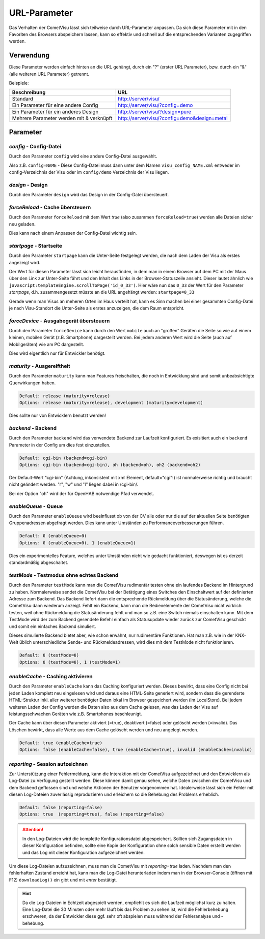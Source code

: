 .. replaces:: CometVisu/URL_parameter/de

URL-Parameter
=============

Das Verhalten der CometVisu lässt sich teilweise durch URL-Parameter
anpassen. Da sich diese Parameter mit in den Favoriten des Browsers
abspeichern lassen, kann so effektiv und schnell auf die entsprechenden
Varianten zugegriffen werden.

Verwendung
----------

Diese Parameter werden einfach hinten an die URL gehängt, durch ein "?"
(erster URL Parameter), bzw. durch ein "&" (alle weiteren URL Parameter)
getrennt.

Beispiele:

+--------------------------------------------+------------------------------------------------+
| Beschreibung                               | URL                                            |
+============================================+================================================+
| Standard                                   | http://server/visu/                            |
+--------------------------------------------+------------------------------------------------+
| Ein Parameter für eine andere Config       | http://server/visu/?config=demo                |
+--------------------------------------------+------------------------------------------------+
| Ein Parameter für ein anderes Design       | http://server/visu/?design=pure                |
+--------------------------------------------+------------------------------------------------+
| Mehrere Parameter werden mit & verknüpft   | http://server/visu/?config=demo&design=metal   |
+--------------------------------------------+------------------------------------------------+

Parameter
---------

*config* - Config-Datei
~~~~~~~~~~~~~~~~~~~~~~~

Durch den Parameter ``config`` wird eine andere Config-Datei ausgewählt.

Also z.B. ``config=NAME`` - Diese Config-Datei muss dann unter dem Namen
``visu_config_NAME.xml`` entweder im config-Verzeichnis der Visu oder im
``config/demo`` Verzeichnis der Visu liegen.

*design* - Design
~~~~~~~~~~~~~~~~~

Durch den Parameter ``design`` wird das Design in der Config-Datei
übersteuert.

*forceReload* - Cache übersteuern
~~~~~~~~~~~~~~~~~~~~~~~~~~~~~~~~~

Durch den Parameter ``forceReload`` mit dem Wert *true* (also zusammen
``forceReload=true``) werden alle Dateien sicher neu geladen.

Dies kann nach einem Anpassen der Config-Datei wichtig sein.

*startpage* - Startseite
~~~~~~~~~~~~~~~~~~~~~~~~

Durch den Parameter ``startpage`` kann die Unter-Seite festgelegt werden,
die nach dem Laden der Visu als erstes angezeigt wird.

Der Wert für diesen Parameter lässt sich leicht herausfinden, in dem man
in einem Browser auf dem PC mit der Maus über den Link zur Unter-Seite
fährt und den Inhalt des Links in der Browser-Statuszeile ansieht.
Dieser lautet ähnlich wie ``javascript:templateEngine.scrollToPage('id_0_33')``.
Hier wäre nun das ``0_33`` der Wert für den Parameter *startpage*,
d.h. zusammengesetzt müsste an die URL angehängt werden:
``startpage=0_33``


Gerade wenn man Visus an meheren Orten im Haus verteilt hat, kann es
Sinn machen bei einer gesammten Config-Datei je nach Visu-Standort die
Unter-Seite als erstes anzuzeigen, die dem Raum entspricht.

*forceDevice* - Ausgabegerät übersteuern
~~~~~~~~~~~~~~~~~~~~~~~~~~~~~~~~~~~~~~~~

Durch den Parameter ``forceDevice`` kann durch den Wert ``mobile`` auch
an "großen" Geräten die Seite so wie auf einem kleinen, mobilen Gerät
(z.B. Smartphone) dargestellt werden. Bei jedem anderen Wert wird die
Seite (auch auf Mobilgeräten) wie am PC dargestellt.

Dies wird eigentlich nur für Entwickler benötigt.

*maturity* - Ausgereiftheit
~~~~~~~~~~~~~~~~~~~~~~~~~~~

Durch den Parameter ``maturity`` kann man Features freischalten, die
noch in Entwicklung sind und somit unbeabsichtigte Querwirkungen haben.

.. code::

    Default: release (maturity=release)
    Options: release (maturity=release), development (maturity=development)

Dies sollte nur von Entwicklern benutzt werden!

*backend* - Backend
~~~~~~~~~~~~~~~~~~~

Durch den Parameter ``backend`` wird das verwendete Backend zur Laufzeit
konfiguriert. Es exisitiert auch ein ``backend`` Parameter in der Config
um dies fest einzustellen.

.. code::

    Default: cgi-bin (backend=cgi-bin)
    Options: cgi-bin (backend=cgi-bin), oh (backend=oh), oh2 (backend=oh2)

Der Default-Wert "cgi-bin" (Achtung, inkonsistent mit xml Element,
default="cgi"!) ist normalerweise richtig und braucht nicht geändert
werden. "r", "w" und "l" liegen dabei in /cgi-bin/.

Bei der Option "oh" wird der für OpenHAB notwendige Pfad verwendet.

*enableQueue* - Queue
~~~~~~~~~~~~~~~~~~~~~

Durch den Parameter ``enableQueue`` wird beeinflusst ob von der CV alle
oder nur die auf der aktuellen Seite benötigten Gruppenadressen
abgefragt werden. Dies kann unter Umständen zu Performanceverbesserungen
führen.

.. code::

    Default: 0 (enableQueue=0)
    Options: 0 (enableQueue=0), 1 (enableQueue=1)

Dies ein experimentelles Feature, welches unter Umständen nicht wie
gedacht funktioniert, deswegen ist es derzeit standardmäßig
abgeschaltet.

*testMode* - Testmodus ohne echtes Backend
~~~~~~~~~~~~~~~~~~~~~~~~~~~~~~~~~~~~~~~~~~

Durch den Parameter ``testMode`` kann man die CometVisu rudimentär testen ohne
ein laufendes Backend im Hintergrund zu haben. Normalerweise sendet die CometVisu
bei der Betätigung eines Switches den Einschaltwert auf der definierten Adresse zum
Backend. Das Backend liefert dann die entsprechende Rückmeldung über die Statusänderung,
welche die CometVisu dann wiederum anzeigt. Fehlt ein Backend, kann man die Bedienelemente der CometVisu
nicht wirklich testen, weil ohne Rückmeldung die Statusänderung fehlt und man so z.B.
eine Switch niemals einschalten kann. Mit dem TestMode wird der zum Backend gesendete Befehl einfach als
Statusupdate wieder zurück zur CometVisu geschickt und somit ein einfaches Backend simuliert.

Dieses simulierte Backend bietet aber, wie schon erwähnt, nur rudimentäre Funktionen. Hat man z.B.
wie in der KNX-Welt üblich unterschiedliche Sende- und Rückmeldeadressen, wird dies mit dem TestMode nicht
funktionieren.

.. code::

    Default: 0 (testMode=0)
    Options: 0 (testMode=0), 1 (testMode=1)

*enableCache* - Caching aktivieren
~~~~~~~~~~~~~~~~~~~~~~~~~~~~~~~~~~

Durch den Parameter ``enableCache`` kann das Caching konfiguriert werden. Dieses bewirkt, dass eine Config
nicht bei jeden Laden komplett neu eingelesen wird und daraus eine HTML-Seite generiert wird, sondern dass
die gerenderte HTML-Struktur inkl. aller weiterer benötigter Daten lokal im Browser gespeichert werden
(im LocalStore). Bei jedem weiteren Laden der Config werden die Daten also aus dem Cache gelesen, was
das Laden der Visu auf leistungsschwachen Geräten wie z.B. Smartphones beschleunigt.

Der Cache kann über diesen Parameter aktiviert (=true), deaktivert (=false) oder gelöscht werden (=invalid).
Das Löschen bewirkt, dass alle Werte aus dem Cache gelöscht werden und neu angelegt werden.

.. code::

    Default: true (enableCache=true)
    Options: false (enableCache=false), true (enableCache=true), invalid (enableCache=invalid)

*reporting* - Session aufzeichnen
~~~~~~~~~~~~~~~~~~~~~~~~~~~~~~~~~

Zur Unterstützung einer Fehlermeldung, kann die Interaktion mit der CometVisu aufgezeichnet und
den Entwicklern als Log-Datei zu Verfügung gestellt werden. Diese können damit genau sehen, welche Daten
zwischen der CometVisu und dem Backend geflossen sind und welche Aktionen der Benutzer vorgenommen hat.
Idealerweise lässt sich ein Fehler mit diesen Log-Dateien zuverlässig reproduzieren und erleichern so die Behebung
des Problems erheblich.

.. code::

    Default: false (reporting=false)
    Options: true  (reporting=true), false (reporting=false)

.. ATTENTION::

    In den Log-Dateien wird die komplette Konfigurationsdatei abgespeichert. Sollten sich Zugangsdaten in dieser
    Konfiguration befinden, sollte eine Kopie der Konfiguration ohne solch sensible Daten erstellt werden
    und das Log mit dieser Konfiguration aufgezeichnet werden.

Um diese Log-Dateien aufzuzeichnen, muss man die CometVisu mit `reporting=true` laden.
Nachdem man den fehlerhaften Zustand erreicht hat, kann man die Log-Datei herunterladen indem man in der
Browser-Console (öffnen mit F12) ``downloadLog()`` ein gibt und mit *enter* bestätigt.

.. HINT::

    Da die Log-Dateien in Echtzeit abgespielt werden, empfiehlt es sich die Laufzeit möglichst kurz zu halten.
    Eine Log-Datei die 30 Minuten oder mehr läuft bis das Problem zu sehen ist, wird die Fehlerbehebung
    erschweren, da der Entwickler diese ggf. sehr oft abspielen muss während der Fehleranalyse und -behebung.
